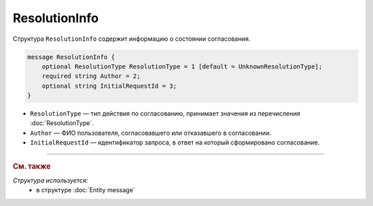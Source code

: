 ResolutionInfo
==============

Структура ``ResolutionInfo`` содержит информацию о состоянии согласования.

.. code-block:: protobuf

    message ResolutionInfo {
        optional ResolutionType ResolutionType = 1 [default = UnknownResolutionType];
        required string Author = 2;
        optional string InitialRequestId = 3;
    }

- ``ResolutionType`` — тип действия по согласованию, принимает значения из перечисления :doc:`ResolutionType`.
- ``Author`` — ФИО пользователя, согласовавшего или отказавшего в согласовании.
- ``InitialRequestId`` — идентификатор запроса, в ответ на который сформировано согласование.

----

.. rubric:: См. также

*Структура используется:*
	- в структуре :doc:`Entity message`